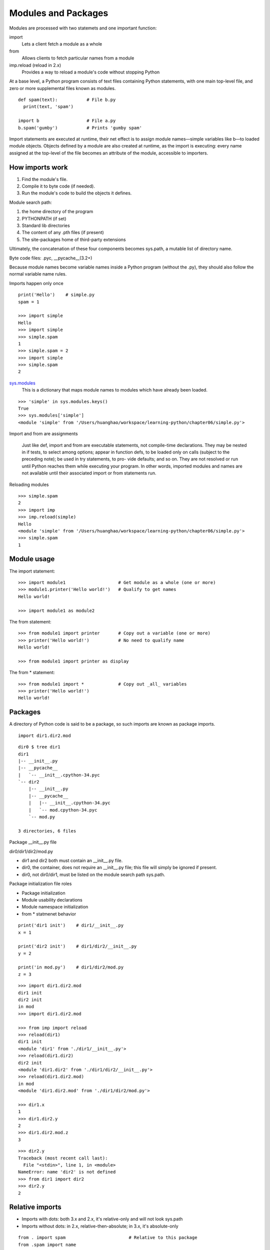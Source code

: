Modules and Packages
====================

Modules are processed with two statemets and one important function:

import
  Lets a client fetch a module as a whole

from
  Allows clients to fetch particular names from a module

imp.reload (reload in 2.x)
  Provides a way to reload a module's code without stopping Python

At a base level, a Python program consists of text files containing Python statements, with one main top-level file, and zero or more supplemental files known as modules.

::

  def spam(text):           # File b.py
    print(text, 'spam')

  import b                  # File a.py
  b.spam('gumby')           # Prints 'gumby spam'

Import statements are executed at runtime, their net effect is to assign module names—simple variables like b—to loaded module objects.
Objects defined by a module are also created at runtime, as the import is executing: every name assigned at the top-level of the file becomes an attribute of the module, accessible to importers. 

How imports work
----------------

1. Find the module's file.
2. Compile it to byte code (if needed).
3. Run the module's code to build the objects it defines.

Module search path:

1. the home directory of the program
2. PYTHONPATH (if set)
3. Standard lib directories
4. The content of any .pth files (if present)
5. The site-packages home of third-party extensions

Ultimately, the concatenation of these four components becomes sys.path, a mutable list of directory name.

Byte code files: .pyc, __pycache__(3.2+)

Because module names become variable names inside a Python program (without the .py), they should also follow the normal variable name rules.

Imports happen only once

::

  print('Hello')    # simple.py
  spam = 1

  >>> import simple
  Hello
  >>> import simple
  >>> simple.spam
  1
  >>> simple.spam = 2
  >>> import simple
  >>> simple.spam
  2

`sys.modules <https://docs.python.org/3.5/library/sys.html#sys.modules>`_
  This is a dictionary that maps module names to modules which have already been loaded.

::

  >>> 'simple' in sys.modules.keys()
  True
  >>> sys.modules['simple']
  <module 'simple' from '/Users/huanghao/workspace/learning-python/chapter06/simple.py'>

Import and from are assignments

  Just like def, import and from are executable statements, not compile-time declarations. They may be nested in if tests, to select among options; appear in function defs, to be loaded only on calls (subject to the preceding note); be used in try statements, to pro- vide defaults; and so on. They are not resolved or run until Python reaches them while executing your program. In other words, imported modules and names are not available until their associated import or from statements run.

Reloading modules

::

  >>> simple.spam
  2
  >>> import imp
  >>> imp.reload(simple)
  Hello
  <module 'simple' from '/Users/huanghao/workspace/learning-python/chapter06/simple.py'>
  >>> simple.spam
  1

Module usage
------------

The import statement::

  >>> import module1                    # Get module as a whole (one or more)
  >>> module1.printer('Hello world!')   # Qualify to get names
  Hello world!

  >>> import module1 as module2

The from statement::

  >>> from module1 import printer       # Copy out a variable (one or more)
  >>> printer('Hello world!')           # No need to qualify name
  Hello world!

  >>> from module1 import printer as display

The from \* statement::

  >>> from module1 import *             # Copy out _all_ variables
  >>> printer('Hello world!')
  Hello world!

Packages
--------

A directory of Python code is said to be a package, so such imports are known as package imports.

::

  import dir1.dir2.mod

::

  dir0 $ tree dir1
  dir1
  |-- __init__.py
  |-- __pycache__
  |   `-- __init__.cpython-34.pyc
  `-- dir2
      |-- __init__.py
      |-- __pycache__
      |   |-- __init__.cpython-34.pyc
      |   `-- mod.cpython-34.pyc
      `-- mod.py

  3 directories, 6 files

Package __init__.py file

dir0/dir1/dir2/mod.py

- dir1 and dir2 both must contain an __init__.py file.
- dir0, the container, does not require an __init__.py file; this file will simply be ignored if present.
- dir0, not dir0/dir1, must be listed on the module search path sys.path.

Package initialization file roles

- Package initialization
- Module usability declarations
- Module namespace initialization
- from \* statmenet behavior

::

  print('dir1 init')    # dir1/__init__.py
  x = 1

  print('dir2 init')    # dir1/dir2/__init__.py
  y = 2

  print('in mod.py')    # dir1/dir2/mod.py
  z = 3

::

  >>> import dir1.dir2.mod
  dir1 init
  dir2 init
  in mod
  >>> import dir1.dir2.mod

  >>> from imp import reload
  >>> reload(dir1)
  dir1 init
  <module 'dir1' from './dir1/__init__.py'>
  >>> reload(dir1.dir2)
  dir2 init
  <module 'dir1.dir2' from './dir1/dir2/__init__.py'>
  >>> reload(dir1.dir2.mod)
  in mod
  <module 'dir1.dir2.mod' from './dir1/dir2/mod.py'>

  >>> dir1.x
  1
  >>> dir1.dir2.y
  2
  >>> dir1.dir2.mod.z
  3

::

  >>> dir2.y
  Traceback (most recent call last):
    File "<stdin>", line 1, in <module>
  NameError: name 'dir2' is not defined
  >>> from dir1 import dir2
  >>> dir2.y
  2

Relative imports
----------------

- Imports with dots: both 3.x and 2.x, it's relative-only and will not look sys.path
- Imports without dots: in 2.x, relative-then-absolute; in 3.x, it's absolute-only

::

  from . import spam                        # Relative to this package
  from .spam import name

  from .string import name1, name2          # Imports names from mypkg.string 
  from . import string                      # Imports mypkg.string
  from .. import string                     # Imports string sibling of mypkg

  from __future__ import absolute_import    # Use 3.X relative import model in 2.X


See `PEP 0328 <http://legacy.python.org/dev/peps/pep-0328/>`_ - Imports: Multi-Line and Absolute/Relative

Python3.3 namespace packages
----------------------------

Allows packages to span multiple directories, and requires no initialization file.

`Specification <http://legacy.python.org/dev/peps/pep-0420/#specification>`_

  Regular packages will continue to have an __init__.py and will reside in a single directory.

  Namespace packages cannot contain an __init__.py. As a consequence, pkgutil.extend_path and pkg_resources.declare_namespace become obsolete for purposes of namespace package creation. There will be no marker file or directory for specifying a namespace package.

  During import processing, the import machinery will continue to iterate over each directory in the parent path as it does in Python 3.2. While looking for a module or package named "foo", for each directory in the parent path:

  - If <directory>/foo/__init__.py is found, a regular package is imported and returned.
  - If not, but <directory>/foo.{py,pyc,so,pyd} is found, a module is imported and returned. The exact list of extension varies by platform and whether the -O flag is specified. The list here is representative.
  - If not, but <directory>/foo is found and is a directory, it is recorded and the scan continues with the next directory in the parent path.
  - Otherwise the scan continues with the next directory in the parent path.

  If the scan completes without returning a module or package, and at least one directory was recorded, then a namespace package is created. The new namespace package:

  - Has a __path__ attribute set to an iterable of the path strings that were found and recorded during the scan.
  - Does not have a __file__ attribute.

  Note that if "import foo" is executed and "foo" is found as a namespace package (using the above rules), then "foo" is immediately created as a package. The creation of the namespace package is not deferred until a sub-level import occurs.

  A namespace package is not fundamentally different from a regular package. It is just a different way of creating packages. Once a namespace package is created, there is no functional difference between it and a regular package.


::

  $ tree ns
  ns
  |-- dir1
  |   `-- sub
  |       `-- mod1.py
  `-- dir2
      `-- sub
          `-- mod2.py

  $ cat ns/dir1/sub/mod1.py
  print('dir1/sub.mod1')

  $ cat ns/dir2/sub/mod2.py
  print('dir2/sub.mod2')

  $ PYTHONPATH=./ns/dir1:./ns/dir2 python3

::

  >>> import sub
  >>> sub
  <module 'sub' (namespace)>
  >>> sub.__path__
  _NamespacePath(['./ns/dir1/sub', './ns/dir2/sub'])

  >>> from sub import mod1
  dir1/sub.mod1
  >>> import sub.mod2
  dir2/sub.mod2

  >>> mod1
  <module 'sub.mod1' from './ns/dir1/sub/mod1.py'>
  >>> sub.mod2
  <module 'sub.mod2' from './ns/dir2/sub/mod2.py'>


Namespace package nesting

::

  $ mkdir ns/dir2/sub/lower
  $ echo "print('dir2/sub.lower.mod3')" > ns/dir2/sub/lower/mod3.py

::

  >>> import sub.lower.mod3
  dir2/sub.lower.mod3
  >>> sub.lower
  <module 'sub.lower' (namespace)>
  >>> sub.lower.__path__
  _NamespacePath(['./ns/dir2/sub/lower'])


Mix regular packages with namespace packages

::

  $ tree ns
  ns
  |-- dir1
  |   |-- empty
  |   `-- sub
  |       `-- mod1.py
  `-- dir2
      `-- sub
          |-- lower
          |   `-- mod3.py
          |-- mod2.py
          `-- pkg
              `-- __init__.py

::

    >>> import empty
    >>> empty
    <module 'empty' (namespace)>
    >>> empty.__path__
    _NamespacePath(['./ns/dir1/empty'])

    >>> import sub.pkg
    dir2/sub2.pkg.__init__
    >>> sub.pkg.__file__
    './ns/dir2/sub/pkg/__init__.py'


See `PEP 420 <http://legacy.python.org/dev/peps/pep-0420/>`_: Implicit Namespace Packages

Data hiding in modules
----------------------

_X

::

  $ cat unders.py
  a, _b, c, _d = 1, 2, 3, 4

::

  >>> from unders import *
  >>> a, c
  (1, 3)
  >>> _b
  Traceback (most recent call last):
    File "<stdin>", line 1, in <module>
  NameError: name '_b' is not defined

  >>> from unders import _b, _d
  >>> _b, _d
  (2, 4)


__all__

::

  $ cat alls.py
  __all__ = ['a', '_c']       # __all__ has precedence over _X
  a, b, _c, _d = 1, 2, 3, 4

::

  >>> from alls import *
  >>> a, _c
  (1, 3)
  >>> b
  Traceback (most recent call last):
    File "<stdin>", line 1, in <module>
  NameError: name 'b' is not defined

  >>> from alls import b, _d
  >>> b, _d
  (2, 4)

Enable future language features: __future__
-------------------------------------------

::

  from __future__ import featurename

When used in a script, this statement must appear as the first executable statement in the file (possibly following a docstring or comment), because it enables special compilation of code on a per-module basis. 

::

  >>> import __future__
  >>> dir(__future__)
  ['CO_FUTURE_ABSOLUTE_IMPORT', 'CO_FUTURE_BARRY_AS_BDFL', 'CO_FUTURE_DIVISION', 'CO_FUTURE_PRINT_FUNCTION', 'CO_FUTURE_UNICODE_LITERALS', 'CO_FUTURE_WITH_STATEMENT', 'CO_GENERATOR_ALLOWED', 'CO_NESTED', '_Feature', '__all__', '__builtins__', '__cached__', '__doc__', '__file__', '__loader__', '__name__', '__package__', '__spec__', 'absolute_import', 'all_feature_names', 'barry_as_FLUFL', 'division', 'generators', 'nested_scopes', 'print_function', 'unicode_literals', 'with_statement']

__name__ and __main__
---------------------

- If the file is being run as a top-level program file, __name__ is set to the string "__main__" when it starts.
- If the file is being imported instead, __name__ is set to the module’s name as known by its clients.

::

  def test():
    print(":)")

  if __name__ == '__main__':
    test()

::

  $ python runme.py
  :)
  $ python -m runme
  :)

Docstrings
----------

Just like docstring of function, the first string in a python file works as docstring of that module.

::

  >>> import socket
  >>> help(socket)
  Help on module socket:

  NAME
      socket

  MODULE REFERENCE
      http://docs.python.org/3.4/library/socket

      The following documentation is automatically generated from the Python
      source files.  It may be incomplete, incorrect or include features that
      are considered implementation detail and may vary between Python
      implementations.  When in doubt, consult the module reference at the
      location listed above.
  ...
